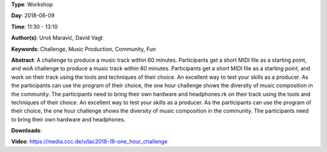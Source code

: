 .. title: One Hour Challenge
.. slug: 19
.. date: 
.. tags: Challenge, Music Production, Community, Fun
.. category: Workshop
.. link: 
.. description: 
.. type: text

**Type**: Workshop

**Day**: 2018-06-09

**Time**: 11:30 - 13:10

**Author(s)**: Uroš Maravić, David Vagt

**Keywords**: Challenge, Music Production, Community, Fun

**Abstract**: 
A challenge to produce a music track within 60 minutes. Participants get a short MIDI file as a starting point, and woA challenge to produce a music track within 60 minutes. Participants get a short MIDI file as a starting point, and work on their track using the tools and techniques of their choice. An excellent way to test your skills as a producer. As the participants can use the program of their choice, the one hour challenge shows the diversity of music composition in the community. The participants need to bring their own hardware and headphones.rk on their track using the tools and techniques of their choice. An excellent way to test your skills as a producer. As the participants can use the program of their choice, the one hour challenge shows the diversity of music composition in the community. The participants need to bring their own hardware and headphones.

**Downloads**: 

**Video**: https://media.ccc.de/v/lac2018-19-one_hour_challenge
